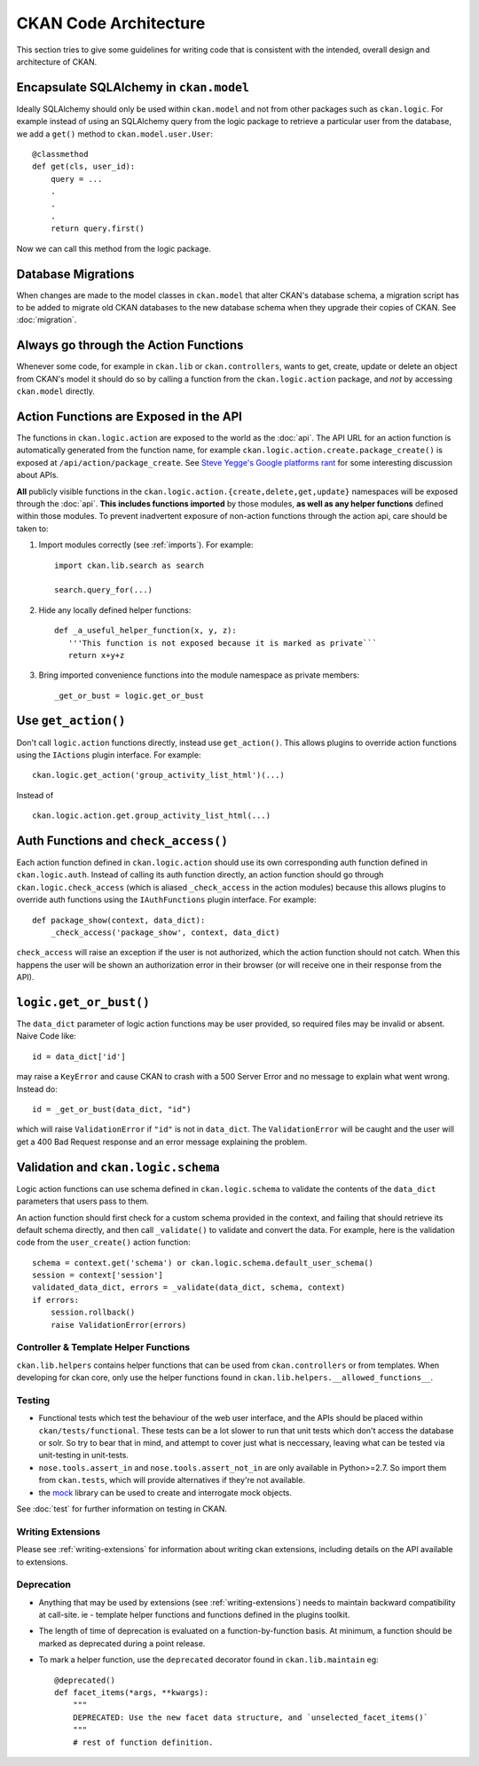======================
CKAN Code Architecture
======================

This section tries to give some guidelines for writing code that is consistent
with the intended, overall design and architecture of CKAN.


Encapsulate SQLAlchemy in ``ckan.model``
````````````````````````````````````````

Ideally SQLAlchemy should only be used within ``ckan.model`` and not from other
packages such as ``ckan.logic``.  For example instead of using an SQLAlchemy
query from the logic package to retrieve a particular user from the database,
we add a ``get()`` method to ``ckan.model.user.User``::

    @classmethod
    def get(cls, user_id):
        query = ...
        .
        .
        .
        return query.first()

Now we can call this method from the logic package.

Database Migrations
```````````````````

When changes are made to the model classes in ``ckan.model`` that alter CKAN's
database schema, a migration script has to be added to migrate old CKAN
databases to the new database schema when they upgrade their copies of CKAN.
See :doc:`migration`.

Always go through the Action Functions
``````````````````````````````````````

Whenever some code, for example in ``ckan.lib`` or ``ckan.controllers``, wants
to get, create, update or delete an object from CKAN's model it should do so by
calling a function from the ``ckan.logic.action`` package, and *not* by
accessing ``ckan.model`` directly.


Action Functions are Exposed in the API
```````````````````````````````````````

The functions in ``ckan.logic.action`` are exposed to the world as the
:doc:`api`.  The API URL for an action function is automatically generated
from the function name, for example
``ckan.logic.action.create.package_create()`` is exposed at
``/api/action/package_create``. See `Steve Yegge's Google platforms rant
<https://plus.google.com/112678702228711889851/posts/eVeouesvaVX>`_ for some
interesting discussion about APIs.

**All** publicly visible functions in the
``ckan.logic.action.{create,delete,get,update}`` namespaces will be exposed
through the :doc:`api`. **This includes functions imported** by those
modules, **as well as any helper functions** defined within those modules.  To
prevent inadvertent exposure of non-action functions through the action api,
care should be taken to:

1. Import modules correctly (see :ref:`imports`).  For example::

     import ckan.lib.search as search

     search.query_for(...)

2. Hide any locally defined helper functions: ::

     def _a_useful_helper_function(x, y, z):
        '''This function is not exposed because it is marked as private```
        return x+y+z

3. Bring imported convenience functions into the module namespace as private
   members: ::

     _get_or_bust = logic.get_or_bust


Use ``get_action()``
````````````````````

Don't call ``logic.action`` functions directly, instead use ``get_action()``.
This allows plugins to override action functions using the ``IActions`` plugin
interface. For example::

    ckan.logic.get_action('group_activity_list_html')(...)

Instead of ::

    ckan.logic.action.get.group_activity_list_html(...)


Auth Functions and ``check_access()``
`````````````````````````````````````

Each action function defined in ``ckan.logic.action`` should use its own
corresponding auth function defined in ``ckan.logic.auth``. Instead of calling
its auth function directly, an action function should go through
``ckan.logic.check_access`` (which is aliased ``_check_access`` in the action
modules) because this allows plugins to override auth functions using the
``IAuthFunctions`` plugin interface. For example::

    def package_show(context, data_dict):
        _check_access('package_show', context, data_dict)

``check_access`` will raise an exception if the user is not authorized, which
the action function should not catch. When this happens the user will be shown
an authorization error in their browser (or will receive one in their response
from the API).


``logic.get_or_bust()``
```````````````````````

The ``data_dict`` parameter of logic action functions may be user provided, so
required files may be invalid or absent. Naive Code like::

  id = data_dict['id']

may raise a ``KeyError`` and cause CKAN to crash with a 500 Server Error
and no message to explain what went wrong. Instead do::

  id = _get_or_bust(data_dict, "id")

which will raise ``ValidationError`` if ``"id"`` is not in ``data_dict``. The
``ValidationError`` will be caught and the user will get a 400 Bad Request
response and an error message explaining the problem.


Validation and ``ckan.logic.schema``
````````````````````````````````````

Logic action functions can use schema defined in ``ckan.logic.schema`` to
validate the contents of the ``data_dict`` parameters that users pass to them.

An action function should first check for a custom schema provided in the
context, and failing that should retrieve its default schema directly, and
then call ``_validate()`` to validate and convert the data. For example, here
is the validation code from the ``user_create()`` action function::

 schema = context.get('schema') or ckan.logic.schema.default_user_schema()
 session = context['session']
 validated_data_dict, errors = _validate(data_dict, schema, context)
 if errors:
     session.rollback()
     raise ValidationError(errors)


Controller & Template Helper Functions
--------------------------------------

``ckan.lib.helpers`` contains helper functions that can be used from
``ckan.controllers`` or from templates. When developing for ckan core, only use
the helper functions found in ``ckan.lib.helpers.__allowed_functions__``.


.. _Testing:

Testing
-------

- Functional tests which test the behaviour of the web user interface, and the
  APIs should be placed within ``ckan/tests/functional``.  These tests can be a
  lot slower to run that unit tests which don't access the database or solr.  So
  try to bear that in mind, and attempt to cover just what is neccessary, leaving
  what can be tested via unit-testing in unit-tests.

- ``nose.tools.assert_in`` and ``nose.tools.assert_not_in`` are only available
  in Python>=2.7.  So import them from ``ckan.tests``, which will provide
  alternatives if they're not available.

- the `mock`_ library can be used to create and interrogate mock objects.

See :doc:`test` for further information on testing in CKAN.

.. _mock: http://pypi.python.org/pypi/mock

Writing Extensions
------------------

Please see :ref:`writing-extensions` for information about writing ckan
extensions, including details on the API available to extensions.

Deprecation
-----------

- Anything that may be used by extensions (see :ref:`writing-extensions`) needs
  to maintain backward compatibility at call-site.  ie - template helper
  functions and functions defined in the plugins toolkit.

- The length of time of deprecation is evaluated on a function-by-function
  basis.  At minimum, a function should be marked as deprecated during a point
  release.

- To mark a helper function, use the ``deprecated`` decorator found in
  ``ckan.lib.maintain`` eg: ::

    
    @deprecated()
    def facet_items(*args, **kwargs):
        """
        DEPRECATED: Use the new facet data structure, and `unselected_facet_items()`
        """
        # rest of function definition.

